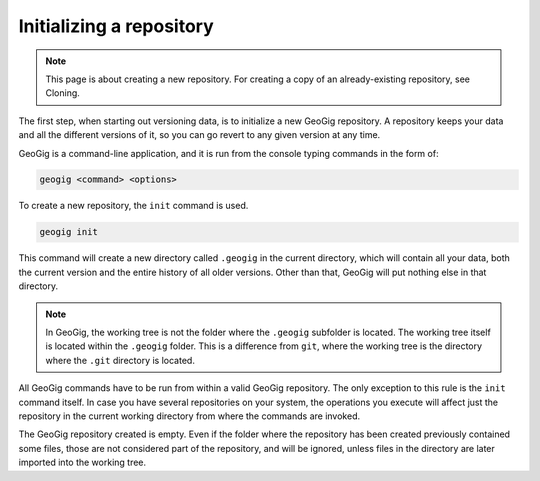 .. _init:

Initializing a repository
=========================

.. note:: This page is about creating a new repository. For creating a copy of an already-existing repository, see Cloning.

.. todo:: Add link to cloning.

The first step, when starting out versioning data, is to initialize a new GeoGig repository. A repository keeps your data and all the different versions of it, so you can go revert to any given version at any time.

GeoGig is a command-line application, and it is run from the console typing commands in the form of:

.. code-block:: console

   geogig <command> <options>

To create a new repository, the ``init`` command is used.

.. code-block:: console

   geogig init

This command will create a new directory called ``.geogig`` in the current directory, which will contain all your data, both the current version and the entire history of all older versions. Other than that, GeoGig will put nothing else in that directory.

.. note:: In GeoGig, the working tree is not the folder where the ``.geogig`` subfolder is located. The working tree itself is located within the ``.geogig`` folder. This is a difference from ``git``, where the working tree is the directory where the ``.git`` directory is located.

All GeoGig commands have to be run from within a valid GeoGig repository. The only exception to this rule is the ``init`` command itself. In case you have several repositories on your system, the operations you execute will affect just the repository in the current working directory from where the commands are invoked.

The GeoGig repository created is empty. Even if the folder where the repository has been created previously contained some files, those are not considered part of the repository, and will be ignored, unless files in the directory are later imported into the working tree.

.. todo:: Link to full details of command.
